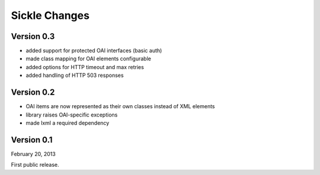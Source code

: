 Sickle Changes
==============

Version 0.3
-----------

- added support for protected OAI interfaces (basic auth)
- made class mapping for OAI elements configurable
- added options for HTTP timeout and max retries
- added handling of HTTP 503 responses


Version 0.2
-----------

- OAI items are now represented as their own classes instead of XML elements
- library raises OAI-specific exceptions
- made lxml a required dependency

Version 0.1
-----------

February 20, 2013

First public release.
